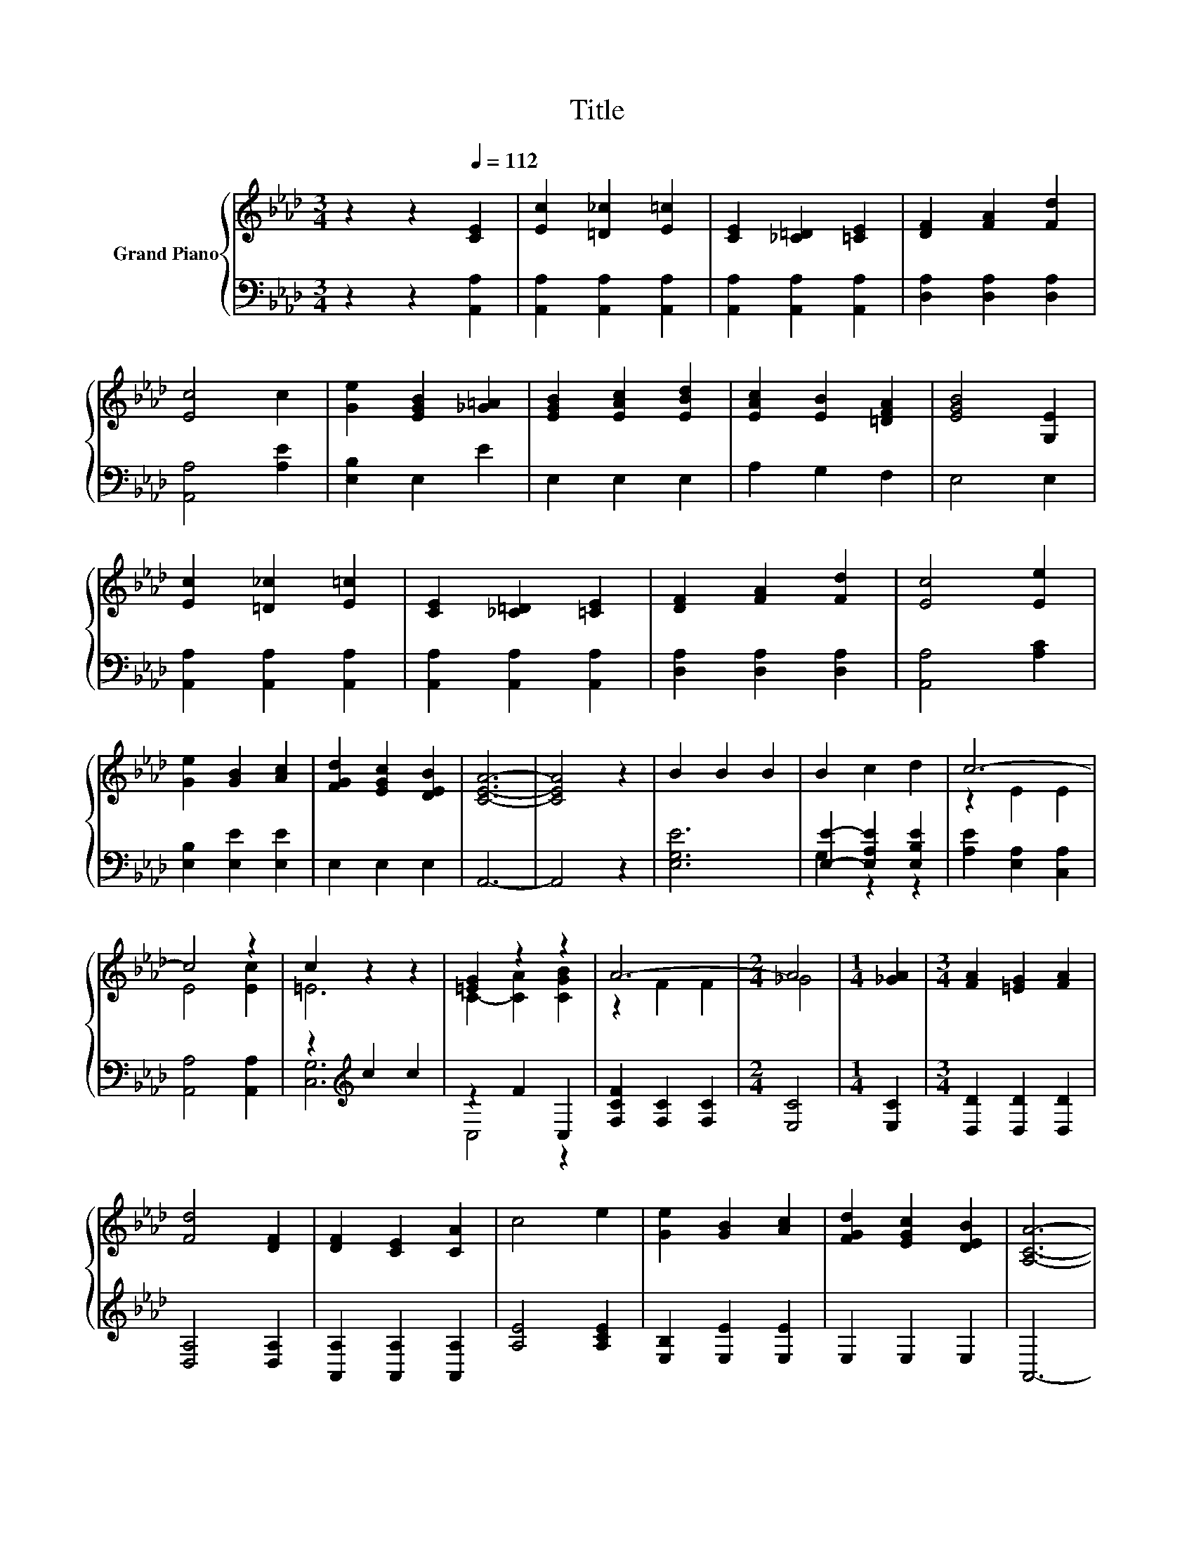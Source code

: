 X:1
T:Title
%%score { ( 1 4 ) | ( 2 3 ) }
L:1/8
M:3/4
K:Ab
V:1 treble nm="Grand Piano"
V:4 treble 
V:2 bass 
V:3 bass 
V:1
 z2 z2[Q:1/4=112] [CE]2 | [Ec]2 [=D_c]2 [E=c]2 | [CE]2 [_C=D]2 [=CE]2 | [DF]2 [FA]2 [Fd]2 | %4
 [Ec]4 c2 | [Ge]2 [EGB]2 [_G=A]2 | [EGB]2 [EAc]2 [EBd]2 | [EAc]2 [EB]2 [=DFA]2 | [EGB]4 [G,E]2 | %9
 [Ec]2 [=D_c]2 [E=c]2 | [CE]2 [_C=D]2 [=CE]2 | [DF]2 [FA]2 [Fd]2 | [Ec]4 [Ee]2 | %13
 [Ge]2 [GB]2 [Ac]2 | [FGd]2 [EGc]2 [DEB]2 | [CEA]6- | [CEA]4 z2 | B2 B2 B2 | B2 c2 d2 | c6- | %20
 c4 z2 | c2 z2 z2 | [=EG]2 z2 z2 | A6- |[M:2/4] A4 |[M:1/4] [_GA]2 |[M:3/4] [FA]2 [=EG]2 [FA]2 | %27
 [Fd]4 [DF]2 | [DF]2 [CE]2 [CA]2 | c4 e2 | [Ge]2 [GB]2 [Ac]2 | [FGd]2 [EGc]2 [DEB]2 | [A,CA]6- | %33
[M:2/4] [A,CA]4 |] %34
V:2
 z2 z2 [A,,A,]2 | [A,,A,]2 [A,,A,]2 [A,,A,]2 | [A,,A,]2 [A,,A,]2 [A,,A,]2 | %3
 [D,A,]2 [D,A,]2 [D,A,]2 | [A,,A,]4 [A,E]2 | [E,B,]2 E,2 E2 | E,2 E,2 E,2 | A,2 G,2 F,2 | E,4 E,2 | %9
 [A,,A,]2 [A,,A,]2 [A,,A,]2 | [A,,A,]2 [A,,A,]2 [A,,A,]2 | [D,A,]2 [D,A,]2 [D,A,]2 | %12
 [A,,A,]4 [A,C]2 | [E,B,]2 [E,E]2 [E,E]2 | E,2 E,2 E,2 | A,,6- | A,,4 z2 | [E,G,E]6 | %18
 [E,E]2- [E,A,E]2 [E,B,E]2 | [A,E]2 [E,A,]2 [C,A,]2 | [A,,A,]4 [A,,A,]2 | z2[K:treble] c2 c2 | %22
 z2 F2 C,2 | [F,CF]2 [F,C]2 [F,C]2 |[M:2/4] [E,C]4 |[M:1/4] [E,C]2 |[M:3/4] [D,D]2 [D,D]2 [D,D]2 | %27
 [D,A,]4 [D,A,]2 | [A,,A,]2 [A,,A,]2 [A,,A,]2 | [A,E]4 [A,CE]2 | [E,B,]2 [E,E]2 [E,E]2 | %31
 E,2 E,2 E,2 | A,,6- |[M:2/4] A,,4 |] %34
V:3
 x6 | x6 | x6 | x6 | x6 | x6 | x6 | x6 | x6 | x6 | x6 | x6 | x6 | x6 | x6 | x6 | x6 | x6 | %18
 G,2 z2 z2 | x6 | x6 | [C,G,]6[K:treble] | C,4 z2 | x6 |[M:2/4] x4 |[M:1/4] x2 |[M:3/4] x6 | x6 | %28
 x6 | x6 | x6 | x6 | x6 |[M:2/4] x4 |] %34
V:4
 x6 | x6 | x6 | x6 | x6 | x6 | x6 | x6 | x6 | x6 | x6 | x6 | x6 | x6 | x6 | x6 | x6 | x6 | x6 | %19
 z2 E2 E2 | E4 [Ec]2 | =E6 | C2- [CA]2 [CGB]2 | z2 F2 F2 |[M:2/4] _G4 |[M:1/4] x2 |[M:3/4] x6 | %27
 x6 | x6 | x6 | x6 | x6 | x6 |[M:2/4] x4 |] %34

